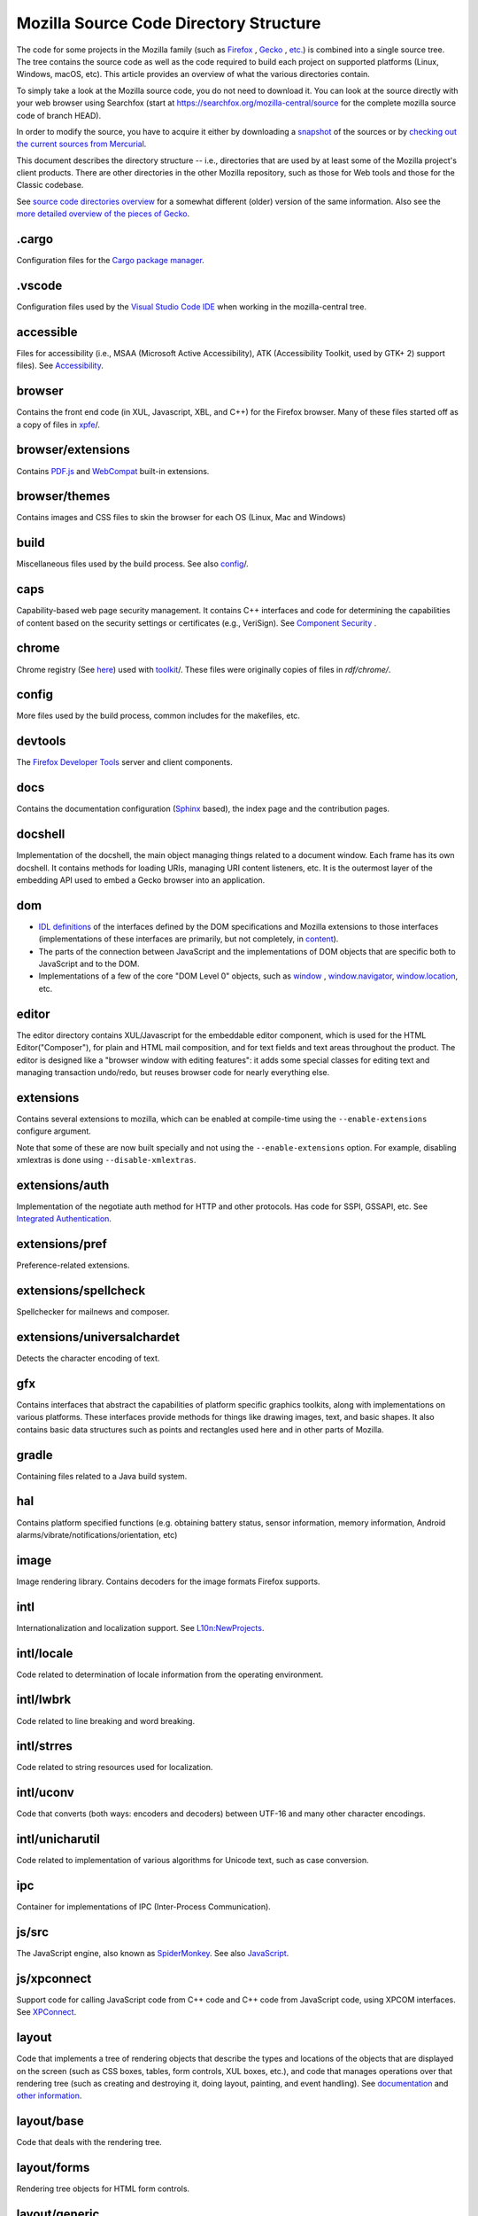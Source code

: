 Mozilla Source Code Directory Structure
=======================================

The code for some projects in the Mozilla family (such
as `Firefox <https://www.mozilla.org/en-US/firefox/products/>`__ , `Gecko <https://developer.mozilla.org/docs/Mozilla/Gecko/>`__ , `etc. <https://www.mozilla.org/products/>`__)
is combined into a single source tree. The tree contains the source code
as well as the code required to build each project on supported
platforms (Linux, Windows, macOS, etc). This article provides an
overview of what the various directories contain.

To simply take a look at the Mozilla source code, you do not need to
download it. You can look at the source directly with your web browser
using Searchfox (start at https://searchfox.org/mozilla-central/source for
the complete mozilla source code of branch HEAD).

In order to modify the source, you have to acquire it either by
downloading a
`snapshot <https://developer.mozilla.org/docs/Mozilla/Developer_guide/Source_Code/Downloading_Source_Archives>`__
of the sources or by `checking out the current sources from
Mercurial <How to contribute to Firefox>`__.

This document describes the directory structure -- i.e., directories that
are used by at least some of the
Mozilla project's client products. There are other directories in the
other Mozilla repository, such as those for Web tools and those for the
Classic codebase.

See `source code directories
overview <https://developer.mozilla.org/docs/Archive/Misc_top_level/Source_code_directories_overview>`__ for a
somewhat different (older) version of the same information. Also see the
`more detailed overview of the pieces of
Gecko <https://wiki.mozilla.org/Gecko:Overview>`__.

.cargo
------

Configuration files for the `Cargo package
manager <https://crates.io/>`__.

.vscode
-------

Configuration files used by the `Visual Studio Code
IDE <https://code.visualstudio.com/>`__ when working in the
mozilla-central tree.

accessible
----------

Files for accessibility (i.e., MSAA (Microsoft Active Accessibility),
ATK (Accessibility Toolkit, used by GTK+ 2) support files). See
`Accessibility <https://developer.mozilla.org/docs/Web/Accessibility>`__.


browser
-------

Contains the front end code (in XUL, Javascript, XBL, and C++) for the
Firefox browser. Many of these files started off as a copy of files in
`xpfe <https://developer.mozilla.org/docs/Mozilla/Developer_guide/Source_Code/Directory_structure#xpfe>`__/.

browser/extensions
------------------

Contains `PDF.js <https://mozilla.github.io/pdf.js/>`__ and
`WebCompat <https://github.com/mozilla/webcompat-addon>`__ built-in extensions.

browser/themes
--------------

Contains images and CSS files to skin the browser for each OS (Linux,
Mac and Windows)

build
-----

Miscellaneous files used by the build process. See also
`config <https://developer.mozilla.org/docs/Mozilla/Developer_guide/Source_Code/Directory_structure#config>`__/.

caps
----

Capability-based web page security management. It contains C++ interfaces
and code for determining the capabilities of content based on the
security settings or certificates (e.g., VeriSign). See `Component
Security <https://www.mozilla.org/projects/security/components/>`__ .

chrome
------

Chrome registry (See
`here <https://developer.mozilla.org/en/docs/Chrome_Registration>`__)
used with `toolkit <#toolkit>`__/. These files were originally copies of
files in `rdf/chrome/`.

config
------

More files used by the build process, common includes for the makefiles,
etc.


devtools
--------

The `Firefox Developer Tools <https://developer.mozilla.org/docs/Tools>`__ server and client components.


docs
----

Contains the documentation configuration (`Sphinx <http://www.sphinx-doc.org/>`__ based), the index page
and the contribution pages.


docshell
--------

Implementation of the docshell, the main object managing things related
to a document window. Each frame has its own docshell. It contains
methods for loading URIs, managing URI content listeners, etc. It is the
outermost layer of the embedding API used to embed a Gecko browser into
an application.

dom
---

-  `IDL definitions <https://developer.mozilla.org/docs/Mozilla/Tech/XPIDL>`__ of the interfaces defined by
   the DOM specifications and Mozilla extensions to those interfaces
   (implementations of these interfaces are primarily, but not
   completely, in `content <https://developer.mozilla.org/docs/Mozilla/Developer_guide/Source_Code/Directory_structure#content>`__).
-  The parts of the connection between JavaScript and the
   implementations of DOM objects that are specific both to JavaScript
   and to the DOM.
-  Implementations of a few of the core "DOM Level 0" objects, such as
   `window <https://developer.mozilla.org/docs/Web/API/Window>`__ , `window.navigator <https://developer.mozilla.org/docs/Web/API/Window/navigator>`__, `window.location <https://developer.mozilla.org/docs/Web/API/Window/location>`__, etc.

editor
------

The editor directory contains XUL/Javascript for the embeddable editor
component, which is used for the HTML Editor("Composer"), for plain and
HTML mail composition, and for text fields and text areas throughout the
product. The editor is designed like a
"browser window with editing features": it adds some special classes for
editing text and managing transaction undo/redo, but reuses browser code
for nearly everything else.

extensions
----------

Contains several extensions to mozilla, which can be enabled at
compile-time using the ``--enable-extensions`` configure argument.

Note that some of these are now built specially and not using the
``--enable-extensions`` option. For example, disabling xmlextras is done
using ``--disable-xmlextras``.


extensions/auth
---------------

Implementation of the negotiate auth method for HTTP and other
protocols. Has code for SSPI, GSSAPI, etc. See `Integrated
Authentication <https://www.mozilla.org/projects/netlib/integrated-auth.html>`__.


extensions/pref
---------------

Preference-related extensions.

extensions/spellcheck
---------------------

Spellchecker for mailnews and composer.

extensions/universalchardet
---------------------------

Detects the character encoding of text.

gfx
---

Contains interfaces that abstract the capabilities of platform specific
graphics toolkits, along with implementations on various platforms.
These interfaces provide methods for things like drawing images, text,
and basic shapes. It also contains basic data structures such as points
and rectangles used here and in other parts of Mozilla.

gradle
------

Containing files related to a Java build system.

hal
---

Contains platform specified functions (e.g. obtaining battery status,
sensor information, memory information, Android
alarms/vibrate/notifications/orientation, etc)

image
-----

Image rendering library. Contains decoders for the image formats Firefox
supports.

intl
----

Internationalization and localization support. See
`L10n:NewProjects <https://wiki.mozilla.org/L10n:NewProjects>`__.

intl/locale
-----------

Code related to determination of locale information from the operating
environment.

intl/lwbrk
----------

Code related to line breaking and word breaking.

intl/strres
-----------

Code related to string resources used for localization.

intl/uconv
----------

Code that converts (both ways: encoders and decoders) between UTF-16 and
many other character encodings.

intl/unicharutil
----------------

Code related to implementation of various algorithms for Unicode text,
such as case conversion.

ipc
---

Container for implementations of IPC (Inter-Process Communication).

js/src
------

The JavaScript engine, also known as
`SpiderMonkey <https://developer.mozilla.org/docs/Mozilla/Projects/SpiderMonkey>`__.
See also `JavaScript <https://developer.mozilla.org/docs/JavaScript>`__.

js/xpconnect
------------

Support code for calling JavaScript code from C++ code and C++ code from
JavaScript code, using XPCOM interfaces. See
`XPConnect <https://developer.mozilla.org/docs/XPConnect>`__.

layout
------

Code that implements a tree of rendering objects that describe the types
and locations of the objects that are displayed on the screen (such as
CSS boxes, tables, form controls, XUL boxes, etc.), and code that
manages operations over that rendering tree (such as creating and
destroying it, doing layout, painting, and event handling). See
`documentation <https://www.mozilla.org/newlayout/doc/>`__ and `other
information <https://www.mozilla.org/newlayout/>`__.

layout/base
-----------

Code that deals with the rendering tree.

layout/forms
------------

Rendering tree objects for HTML form controls.

layout/generic
--------------

The basic rendering object interface and the rendering tree objects for
basic CSS boxes.

layout/mathml
-------------

Rendering tree objects for `MathML <https://developer.mozilla.org/docs/Web/MathML>`__.

layout/svg
----------

Rendering tree objects for `SVG <https://developer.mozilla.org/docs/Web/SVG>`__.

layout/tables
-------------

Rendering tree objects for CSS/HTML tables.

layout/xul
----------

Additional rendering object interfaces for `XUL <https://developer.mozilla.org/docs/XUL>`__ and
the rendering tree objects for XUL boxes.

media
-----

Contains sources of used media libraries for example *libpng*.

memory
------

Cross-platform wrappers for *memallocs* functions etc.

mfbt
----

Implementations of classes like *WeakPtr*. Multi-platform *assertions*
etc. `More on
MFBT <https://developer.mozilla.org/docs/Mozilla/MFBT>`__

mobile
------

mobile/android
--------------

Firefox for Android and Geckoview

modules
-------

Compression/Archiving, math library, font (and font compression),
Preferences Library

modules/libjar
--------------

Code to read zip files, used for reading the .jar files that contain the
files for the mozilla frontend.

modules/libpref
---------------

Library for reading and writing preferences.

modules/zlib
------------

Source code of zlib, used at least in the networking library for
compressed transfers.

mozglue
-------

Glue library containing various low-level functionality, including a
dynamic linker for Android, a DLL block list for Windows, etc.

netwerk
-------

`Networking library <https://developer.mozilla.org/docs/Necko>`__, also known as Necko.
Responsible for doing actual transfers from and to servers, as well as
for URI handling and related stuff.

netwerk/cookie
--------------

Permissions backend for cookies, images, etc., as well as the user
interface to these permissions and other cookie features.

nsprpub
-------

Netscape Portable Runtime. Used as an abstraction layer to things like
threads, file I/O, and socket I/O. See `Netscape Portable
Runtime <https://www.mozilla.org/projects/nspr/>`__.

nsprpub/lib
-----------

Mostly unused; might be used on Mac?

other-licenses
--------------

Contains libraries that are not covered by the MPL but are used in some
Firefox code.

parser
------

Group of structures and functions needed to parse files based on
XML/HTML.

parser/expat
------------

Copy of the expat source code, which is the XML parser used by mozilla.

parser/html
-----------

The HTML parser (for everything except about:blank).

parser/htmlparser
-----------------

The legacy HTML parser that's still used for about:blank. Parts of it
are also used for managing the conversion of the network bytestream into
Unicode in the XML parsing case.

parser/xml
----------

The code for integrating expat (from parser/expat) into Gecko.

python
------

Cross module python code.

python/mach
-----------

The code for the `Mach <https://developer.mozilla.org/docs/Mozilla/Developer_guide/mach>`__ building
tool.

security
--------

Contains NSS and PSM, to support cryptographic functions in mozilla
(like S/MIME, SSL, etc). See `Network Security Services
(NSS) <https://www.mozilla.org/projects/security/pki/nss/>`__ and
`Personal Security Manager
(PSM) <https://www.mozilla.org/projects/security/pki/psm/>`__.

services
--------

Firefox accounts and sync (history, preferences, tabs, bookmarks,
telemetry, startup time, which addons are installed, etc). See
`here <https://docs.services.mozilla.com/>`__.

servo
-----

`Servo <https://servo.org/>`__, the parallel browser engine project.

startupcache
------------

XXX this needs a description.

storage
-------

`Storage <https://developer.mozilla.org/docs/Mozilla/Tech/XPCOM/Storage>`__: XPCOM wrapper for sqlite. Wants to
unify storage of all profile-related data. Supersedes mork. See also
`Unified Storage <https://wiki.mozilla.org/Mozilla2:Unified_Storage>`__.

taskcluster
-----------

Scripts and code to automatically build and test Mozilla trees for the
continuous integration and release process.

testing
-------

Common testing tools for mozilla codebase projects, test suite
definitions for automated test runs, tests that don't fit anywhere else,
and other fun stuff.

third_party
-----------

Vendored dependencies maintained outside of Mozilla.

toolkit
-------

The "new toolkit" used by Thunderbird, Firefox, etc. This contains
numerous front-end components shared between applications as well as
most of the XBL-implemented parts of the XUL language (most of which was
originally forked from versions in `xpfe/`).

toolkit/mozapps/extensions/test/xpinstall
-----------------------------------------

The installer, which contains code for installing Mozilla and for
installing XPIs/extensions. This directory also contains code needed to
build installer packages. See `XPInstall <https://developer.mozilla.org/docs/XPInstall>`__ and
the `XPInstall project
page <https://www.mozilla.org/projects/xpinstall/>`__.

tools
-----

Some tools which are optionally built during the mozilla build process.

tools/lint
----------

The linter declarations and configurations.
See `linting documentation </code-quality/lint/>`_

uriloader
---------

uriloader/base
--------------

Content dispatch in Mozilla. Used to load uris and find an appropriate
content listener for the data. Also manages web progress notifications.
See `Document Loading: From Load Start to Finding a
Handler <https://www.mozilla.org/docs/docshell/uri-load-start.html>`__
and `The Life Of An HTML HTTP
Request <https://www.mozilla.org/docs/url_load.html>`__.


uriloader/exthandler
--------------------

Used to handle content that Mozilla can't handle itself. Responsible for
showing the helper app dialog, and generally for finding information
about helper applications.

uriloader/prefetch
------------------

Service to prefetch documents in order to have them cached for faster
loading.

view
----

View manager. Contains cross-platform code used for painting, scrolling,
event handling, z-ordering, and opacity. Soon to become obsolete,
gradually.

widget
------

A cross-platform API, with implementations on each platform, for dealing
with operating system/environment widgets, i.e., code related to
creation and handling of windows, popups, and other native widgets and
to converting the system's messages related to painting and events into
the messages used by other parts of Mozilla (e.g., `view/` and
`content/`, the latter of which converts many of the
messages to yet another API, the DOM event API).

xpcom
-----

`Cross-Platform Component Object Model </en-US/docs/XPCOM>`__. Also
contains data structures used by the rest of the mozilla code. See also
`XPCOM Project <https://www.mozilla.org/projects/xpcom/>`__.

xpfe
----

XPFE (Cross Platform Front End) is the SeaMonkey frontend. It contains
the XUL files for the browser interface, common files used by the other
parts of the mozilla suite, and the XBL files for the parts of the XUL
language that are implemented in XBL. Much of this code has been copied
to `browser/` and `toolkit/` for use in
Firefox, Thunderbird, etc.


xpfe/components
---------------

Components used by the Mozilla frontend, as well as implementations of
interfaces that other parts of mozilla expect.


More documentation about Mozilla Source Code Directory Structure
----------------------------------------------------------------

https://developer.mozilla.org/docs/Mozilla/Developer_guide/Source_Code/Directory_structure
